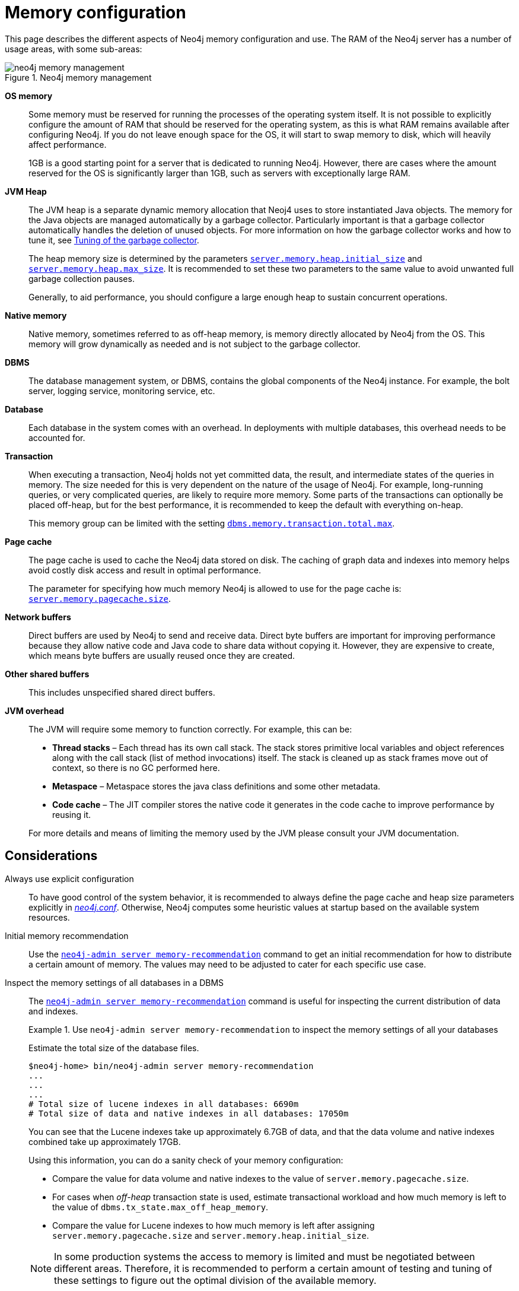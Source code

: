 [[memory-configuration]]
= Memory configuration
:description: This section describes the different aspects of Neo4j memory configuration and use. 

This page describes the different aspects of Neo4j memory configuration and use.
The RAM of the Neo4j server has a number of usage areas, with some sub-areas:

image::neo4j-memory-management.svg[title="Neo4j memory management", role="middle"]

[.compact]
*OS memory*::
Some memory must be reserved for running the processes of the operating system itself.
It is not possible to explicitly configure the amount of RAM that should be reserved for the operating system, as this is what RAM remains available after configuring Neo4j.
If you do not leave enough space for the OS, it will start to swap memory to disk, which will heavily affect performance.
+
1GB is a good starting point for a server that is dedicated to running Neo4j.
However, there are cases where the amount reserved for the OS is significantly larger than 1GB, such as servers with exceptionally large RAM.

*JVM Heap*::
The JVM heap is a separate dynamic memory allocation that Neoj4 uses to store instantiated Java objects.
The memory for the Java objects are managed automatically by a garbage collector.
Particularly important is that a garbage collector automatically handles the deletion of unused objects.
For more information on how the garbage collector works and how to tune it, see xref:performance/gc-tuning.adoc[Tuning of the garbage collector].
+
The heap memory size is determined by the parameters `xref:reference/configuration-settings.adoc#config_server.memory.heap.initial_size[server.memory.heap.initial_size]` and `xref:reference/configuration-settings.adoc#config_server.memory.heap.max_size[server.memory.heap.max_size]`.
It is recommended to set these two parameters to the same value to avoid unwanted full garbage collection pauses.
+
Generally, to aid performance, you should configure a large enough heap to sustain concurrent operations.

*Native memory*::
Native memory, sometimes referred to as off-heap memory, is memory directly allocated by Neo4j from the OS.
This memory will grow dynamically as needed and is not subject to the garbage collector.

*DBMS*::
The database management system, or DBMS, contains the global components of the Neo4j instance.
For example, the bolt server, logging service, monitoring service, etc.

*Database*::
Each database in the system comes with an overhead.
In deployments with multiple databases, this overhead needs to be accounted for.

*Transaction*::
When executing a transaction, Neo4j holds not yet committed data, the result, and intermediate states of the queries in memory.
The size needed for this is very dependent on the nature of the usage of Neo4j.
For example, long-running queries, or very complicated queries, are likely to require more memory.
Some parts of the transactions can optionally be placed off-heap, but for the best performance, it is recommended to keep the default with everything on-heap.
+
This memory group can be limited with the setting `xref:reference/configuration-settings.adoc#config_dbms.memory.transaction.total.max[dbms.memory.transaction.total.max]`.

*Page cache*::
The page cache is used to cache the Neo4j data stored on disk.
The caching of graph data and indexes into memory helps avoid costly disk access and result in optimal performance.
+
The parameter for specifying how much memory Neo4j is allowed to use for the page cache is: `xref:reference/configuration-settings.adoc#config_server.memory.pagecache.size[server.memory.pagecache.size]`.

*Network buffers*::
Direct buffers are used by Neo4j to send and receive data.
Direct byte buffers are important for improving performance because they allow native code and Java code to share data without copying it.
However, they are expensive to create, which means byte buffers are usually reused once they are created.

*Other shared buffers*::
This includes unspecified shared direct buffers.

*JVM overhead*::
The JVM will require some memory to function correctly.
For example, this can be:

* *Thread stacks* – Each thread has its own call stack.
The stack stores primitive local variables and object references along with the call stack (list of method invocations) itself.
The stack is cleaned up as stack frames move out of context, so there is no GC performed here.

* *Metaspace* – Metaspace stores the java class definitions and some other metadata.

* *Code cache* – The JIT compiler stores the native code it generates in the code cache to improve performance by reusing it.

+
For more details and means of limiting the memory used by the JVM please consult your JVM documentation.

[[memory-configuration-considerations]]
== Considerations

[discrete]
[[memory-configuration-explicit]]
Always use explicit configuration::
To have good control of the system behavior, it is recommended to always define the page cache and heap size parameters explicitly in xref:configuration/file-locations.adoc[_neo4j.conf_].
Otherwise, Neo4j computes some heuristic values at startup based on the available system resources.

[discrete]
[[memory-configuration-initial]]
Initial memory recommendation::
Use the `xref:tools/neo4j-admin/neo4j-admin-memrec.adoc[neo4j-admin server memory-recommendation]` command to get an initial recommendation for how to distribute a certain amount of memory.
The values may need to be adjusted to cater for each specific use case.

[discrete]
[[memory-configuration-database]]
Inspect the memory settings of all databases in a DBMS::
The `xref:tools/neo4j-admin/neo4j-admin-memrec.adoc[neo4j-admin server memory-recommendation]` command is useful for inspecting the current distribution of data and indexes.
+
.Use `neo4j-admin server memory-recommendation` to inspect the memory settings of all your databases
====
Estimate the total size of the database files.

[source, shell]
----
$neo4j-home> bin/neo4j-admin server memory-recommendation
...
...
...
# Total size of lucene indexes in all databases: 6690m
# Total size of data and native indexes in all databases: 17050m
----

You can see that the Lucene indexes take up approximately 6.7GB of data, and that the data volume and native indexes combined take up approximately 17GB.

Using this information, you can do a sanity check of your memory configuration:

* Compare the value for data volume and native indexes to the value of `server.memory.pagecache.size`.
* For cases when _off-heap_ transaction state is used, estimate transactional workload and how much memory is left to the value of `dbms.tx_state.max_off_heap_memory`.
* Compare the value for Lucene indexes to how much memory is left after assigning `server.memory.pagecache.size` and `server.memory.heap.initial_size`.

[NOTE]
In some production systems the access to memory is limited and must be negotiated between different areas.
Therefore, it is recommended to perform a certain amount of testing and tuning of these settings to figure out the optimal division of the available memory.

====

// Re-insert information about how index migration affects memory when there is a replacement for lucene+native-3.0
// The effect of index providers on memory usage
//After an upgrade from an earlier version of Neo4j, it is advantageous to rebuild certain indexes in order to take advantage of new index features.
//For details, see <<index-configuration>>.
//The rebuilding of indexes will change the distribution of memory utilization.
//In a database with many indexes, a significant amount of memory may have been reserved for Lucene.
//After the rebuild, it could be necessary to allocate some of that memory to the page cache instead.

[discrete]
[[memory-configuration-heap-usage]]
Limit transaction memory usage recommendation::
The measured heap usage of all transactions is only an estimate and the actual heap utilization may be slightly larger or slightly smaller than the estimated value.
In some cases, limitations of the estimation algorithm to detect shared objects at a deeper level of the memory graph could lead to overestimations.
This is because a conservative estimate is given based on aggregated estimations of memory usage, where the identities of all contributing objects are not known, and cannot be assumed to be shared.
For example, when you use link:{neo4j-docs-base-uri}/cypher-manual/{page-version}/clauses/unwind[`UNWIND`] on a very large list, or expand a variable length or shortest path pattern, where many relationships are shared between the computed result paths.
+
In these cases, if you experience problems with a query that gets terminated, you can execute the same query with the xref:performance/memory-configuration.adoc#memory-configuration-limit-transaction-memory[transaction memory limit] disabled.
If the actual heap usage is not too large, it might succeed without triggering an out-of-memory error.

[[memory-configuration-capacity-planning]]
== Capacity planning

In many use cases, it is advantageous to try to cache as much of the data and indexes as possible.
The following examples illustrate methods for estimating the page cache size, depending on whether you are already running in production or planning for a future deployment:

.Estimate page cache for the existing Neo4j databases
====
First, estimate the total size of data and indexes, and then multiply with some factor, for example 20%, to allow for growth.

[source, shell]
----
$neo4j-home> bin/neo4j-admin server memory-recommendation
...
...
...
# Total size of lucene indexes in all databases: 6690m
# Total size of data and native indexes in all databases: 35050m
----

You can see that the data volume and native indexes combined take up approximately 35GB.
In your specific use case, you estimate that 20% will provide sufficient head room for growth.

`server.memory.pagecache.size` = 1.2 * (35GB) =  42GB

You configure the page cache by adding the following to _neo4j.conf_:

[source, properties]
----
server.memory.pagecache.size=42GB
----
====

.Estimate page cache for a new Neo4j database
====
When planning for a future database, it is useful to run an import with a fraction of the data, and then multiply the resulting store size delta by that fraction plus some percentage for growth.

. Run the `memory-recommendation` command to see the total size of the data and indexes in all current databases.
+
[source, shell]
----
$neo4j-home> bin/neo4j-admin server memory-recommendation
...
...
...
# Total size of lucene indexes in all databases: 6690m
# Total size of data and native indexes in all databases: 35050m
----

. Import 1/100th of the data and again measure the data volume and native indexes of all databases.
+
[source, shell]
----
$neo4j-home> bin/neo4j-admin server memory-recommendation
...
...
...
# Total size of lucene indexes in all databases: 6690m
# Total size of data and native indexes in all databases: 35400m
----
+
You can see that the data volume and native indexes combined take up approximately 35.4GB.

. Multiply the resulting store size delta by that fraction.
+
35.4GB - 35GB = 0.4GB * 100 = 40GB

. Multiply that number by 1.2 to size up the result, and allow for 20% growth.
+
`server.memory.pagecache.size` = 1.2 * (40GB) =  48GB

. Configure the page cache by adding the following to _neo4j.conf_:
+
[source, properties]
----
server.memory.pagecache.size=48G
----
====

[[memory-configuration-limit-transaction-memory]]
== Limit transaction memory usage
By using the `dbms.memory.transaction.total.max` setting you can configure a global maximum memory usage for all of the transactions running on the server.
This setting must be configured low enough so that you do not run out of memory.
If you are experiencing `OutOfMemory` messages during high transaction load, try to lower this limit.

Neo4j also offers the following settings to provide fairness, which can help improve stability in multi-tenant deployments.

* The setting xref:reference/configuration-settings.adoc#config_db.memory.transaction.total.max[`db.memory.transaction.total.max`] limits the transaction memory usage per database.
* The setting xref:reference/configuration-settings.adoc#config_db.memory.transaction.max[`db.memory.transaction.max`] constrains each transaction.

When any of the limits are reached, the transaction is terminated without affecting the overall health of the database.

To help configure these settings you can use the following commands to list the current usage:

[source, cypher]
----
CALL dbms.listPools()
SHOW TRANSACTIONS
----

Or alternatively, you can monitor the memory usage of each query in the _query.log_.
